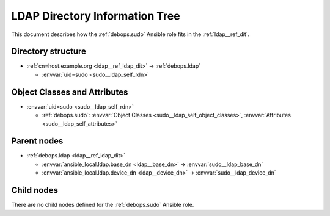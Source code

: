 .. _sudo__ref_ldap_dit:

LDAP Directory Information Tree
===============================

This document describes how the :ref:`debops.sudo` Ansible role fits in the
:ref:`ldap__ref_dit`.


Directory structure
-------------------

- :ref:`cn=host.example.org <ldap__ref_ldap_dit>` -> :ref:`debops.ldap`

  - :envvar:`uid=sudo <sudo__ldap_self_rdn>`


Object Classes and Attributes
-----------------------------

- :envvar:`uid=sudo <sudo__ldap_self_rdn>`

  - :ref:`debops.sudo`: :envvar:`Object Classes <sudo__ldap_self_object_classes>`, :envvar:`Attributes <sudo__ldap_self_attributes>`


Parent nodes
------------

- :ref:`debops.ldap <ldap__ref_ldap_dit>`

  - :envvar:`ansible_local.ldap.base_dn <ldap__base_dn>` -> :envvar:`sudo__ldap_base_dn`

  - :envvar:`ansible_local.ldap.device_dn <ldap__device_dn>` -> :envvar:`sudo__ldap_device_dn`


Child nodes
-----------

There are no child nodes defined for the :ref:`debops.sudo` Ansible role.
